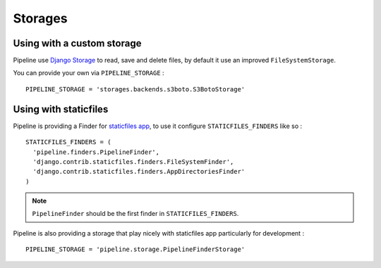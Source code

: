 .. _ref-storages:

========
Storages
========

Using with a custom storage
===========================

Pipeline use `Django Storage <https://docs.djangoproject.com/en/dev/ref/files/storage/>`_
to read, save and delete files, by default it use an improved ``FileSystemStorage``.

You can provide your own via ``PIPELINE_STORAGE`` : ::

  PIPELINE_STORAGE = 'storages.backends.s3boto.S3BotoStorage'


Using with staticfiles
======================

Pipeline is providing a Finder for `staticfiles app <https://docs.djangoproject.com/en/dev/howto/static-files/>`_,
to use it configure ``STATICFILES_FINDERS`` like so : ::

  STATICFILES_FINDERS = (
    'pipeline.finders.PipelineFinder',
    'django.contrib.staticfiles.finders.FileSystemFinder',
    'django.contrib.staticfiles.finders.AppDirectoriesFinder'
  )


.. note::
	``PipelineFinder`` should be the first finder in ``STATICFILES_FINDERS``.

Pipeline is also providing a storage that play nicely with staticfiles app
particularly for development : ::

  PIPELINE_STORAGE = 'pipeline.storage.PipelineFinderStorage'
